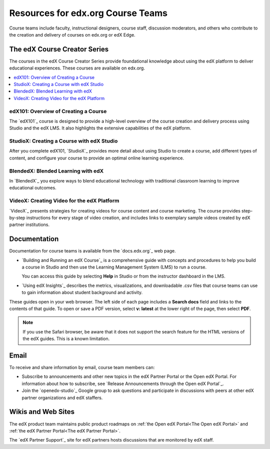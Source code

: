.. :diataxis-type: reference

.. _Resources for Course Teams:

**********************************
Resources for edx.org Course Teams
**********************************

Course teams include faculty, instructional designers, course staff, discussion
moderators, and others who contribute to the creation and delivery of courses
on edx.org or edX Edge.

======================================
The edX Course Creator Series
======================================

The courses in the edX Course Creator Series provide foundational knowledge
about using the edX platform to deliver educational experiences. These courses
are available on edx.org.

.. contents::
 :local:
 :depth: 1

edX101: Overview of Creating a Course
**************************************

The `edX101`_ course is designed to provide a high-level overview of the course
creation and delivery process using Studio and the edX LMS. It also highlights
the extensive capabilities of the edX platform.

StudioX: Creating a Course with edX Studio
*************************************************

After you complete edX101, `StudioX`_ provides more detail about using Studio
to create a course, add different types of content, and configure your course
to provide an optimal online learning experience.

BlendedX: Blended Learning with edX
************************************

In `BlendedX`_ you explore ways to blend educational technology with
traditional classroom learning to improve educational outcomes.

VideoX: Creating Video for the edX Platform
*************************************************

`VideoX`_ presents strategies for creating videos for course content and course
marketing. The course provides step-by-step instructions for every stage of
video creation, and includes links to exemplary sample videos created by edX
partner institutions.

==============
Documentation
==============

Documentation for course teams is available from the `docs.edx.org`_ web page.

* `Building and Running an edX Course`_ is a comprehensive guide with
  concepts and procedures to help you build a course in Studio and then
  use the Learning Management System (LMS) to run a course.

  You can access this guide by selecting **Help** in Studio or from the
  instructor dashboard in the LMS.

* `Using edX Insights`_ describes the metrics, visualizations, and downloadable
  .csv files that course teams can use to gain information about student
  background and activity.

These guides open in your web browser. The left side of each page includes a
**Search docs** field and links to the contents of that guide. To open or save
a PDF version, select **v: latest** at the lower right of the page, then select
**PDF**.

.. note:: If you use the Safari browser, be aware that it does not support the
 search feature for the HTML versions of the edX guides. This is a known
 limitation.

======
Email
======

To receive and share information by email, course team members can:

* Subscribe to announcements and other new topics in the edX Partner
  Portal or the Open edX Portal. For information about how to subscribe, see
  `Release Announcements through the Open edX Portal`_.

* Join the `openedx-studio`_ Google group to ask questions and participate in
  discussions with peers at other edX partner organizations and edX staffers.

====================
Wikis and Web Sites
====================

The edX product team maintains public product roadmaps on :ref:`the Open edX
Portal<The Open edX Portal>` and :ref:`the edX Partner Portal<The edX Partner
Portal>`.

The `edX Partner Support`_ site for edX partners hosts discussions that are
monitored by edX staff.